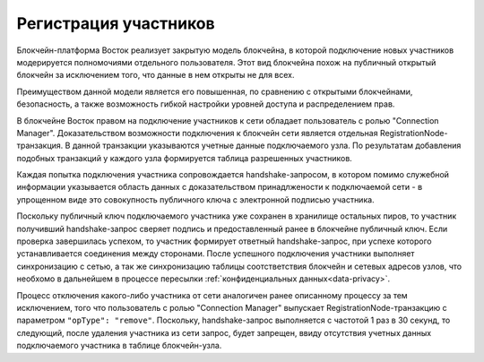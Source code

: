 .. _registration-node:

Регистрация участников
===========================

Блокчейн-платформа Восток реализует закрытую модель блокчейна, в которой подключение новых участников модерируется полномочиями отдельного пользователя. Этот вид блокчейна похож на публичный открытый блокчейн за исключением того, что данные в нем открыты не для всех. 

Преимуществом данной модели является его повышенная, по сравнению с открытыми блокчейнами, безопасность, а также возможность гибкой настройки уровней доступа и распределением прав. 

В блокчейне Восток правом на подключение участников к сети обладает пользователь с ролью "Connection Manager". Доказательством возможности подключения к блокчейн сети является отдельная RegistrationNode-транзакция. В данной транзакции указываются учетные данные подключаемого узла. По результатам добавления подобных транзакций у каждого узла формируется таблица разрешенных участников.

Каждая попытка подключения участника сопровождается handshake-запросом, в котором помимо служебной информации указывается область данных с доказательством принадлжености к подключаемой сети - в упрощенном виде это совокупность публичного ключа с электронной подписью участника.

Поскольку публичный ключ подключаемого участника уже сохранен в хранилище остальных пиров, то участник получивший handshake-запрос сверяет подпись и предоставленный ранее в блокчейне публичный ключ. Если проверка завершилась успехом, то
участник формирует ответный handshake-запрос, при успехе которого устанавливается соединения между сторонами. После успешного подключения участники выполняет синхронизацию с сетью, а так же синхронизацию таблицы соотстветствия блокчейн и сетевых адресов узлов, что необхомо в дальнейшем в процессе пересылки :ref:`конфиденциальных данных<data-privacy>`.

.. image:: img/handshake.png
    :scale: 60%
    :align: center

Процесс отключения какого-либо участника от сети аналогичен ранее описанному процессу за тем исключением, того что пользователь с ролью "Connection Manager" выпускает RegistrationNode-транзакцию с параметром ``"opType": "remove"``. Поскольку, handshake-запрос выполняется с частотой 1 раз в 30 секунд, то следующий, после удаления участника из сети запрос, будет запрещен, ввиду отсутствия учетных данных подключаемого участника в таблице блокчейн-узла. 


